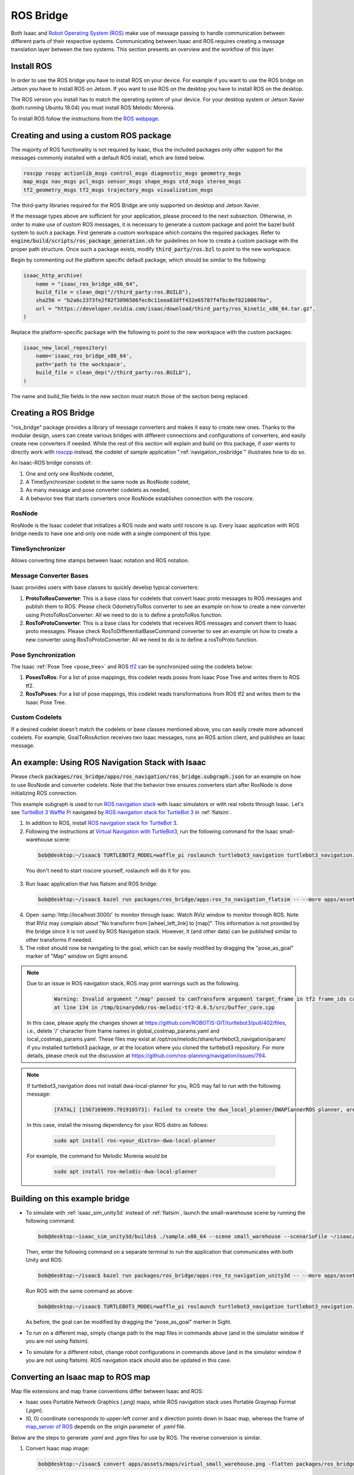 ..
   Copyright (c) 2020, NVIDIA CORPORATION. All rights reserved.
   NVIDIA CORPORATION and its licensors retain all intellectual property
   and proprietary rights in and to this software, related documentation
   and any modifications thereto. Any use, reproduction, disclosure or
   distribution of this software and related documentation without an express
   license agreement from NVIDIA CORPORATION is strictly prohibited.

.. _ros_bridge:

ROS Bridge
==========
Both Isaac and `Robot Operating System (ROS) <https://www.ros.org/>`_
make use of message passing to handle communication
between different parts of their respective systems.
Communicating between Isaac and ROS requires creating a message translation
layer between the two systems. This section presents an overview and the
workflow of this layer.

Install ROS
--------------------------------------

In order to use the ROS bridge you have to install ROS on your device. For example if you want to
use the ROS bridge on Jetson you have to install ROS on Jetson. If you want to use ROS on the
desktop you have to install ROS on the desktop.

The ROS version you install has to match the operating system of your device. For your desktop
system or Jetson Xavier (both running Ubuntu 18.04) you must install ROS Melodic Morenia.

To install ROS follow the instructions from the `ROS webpage`_.

.. _ROS webpage: http://wiki.ros.org/ROS/Installation

Creating and using a custom ROS package
----------------------------------------

The majority of ROS functionality is not required by Isaac, thus the included packages only offer
support for the messages commonly installed with a default ROS install, which are listed below.

.. code-block:: bash

    roscpp rospy actionlib_msgs control_msgs diagnostic_msgs geometry_msgs
    map_msgs nav_msgs pcl_msgs sensor_msgs shape_msgs std_msgs stereo_msgs
    tf2_geometry_msgs tf2_msgs trajectory_msgs visualization_msgs

The third-party libraries required for the ROS Bridge are only supported on desktop and Jetson
Xavier.

If the message types above are sufficient for your application, please proceed to the next
subsection.  Otherwise, in order to make use of custom ROS messages, it is necessary to generate a
custom package and point the bazel build system to such a package. First generate a custom workspace
which contains the required packages. Refer to :code:`engine/build/scripts/ros_package_generation.sh`
for guidelines on how to create a custom package with the proper path structure. Once such a package
exists, modify :code:`third_party/ros.bzl` to point to the new workspace.

Begin by commenting out the platform specific default package, which should be similar
to the following:

.. code-block:: python

    isaac_http_archive(
        name = "isaac_ros_bridge_x86_64",
        build_file = clean_dep("//third_party:ros.BUILD"),
        sha256 = "b2a6c2373fe2f02f3896586fec0c11eea83dff432e65787f4fbc0ef82100070a",
        url = "https://developer.nvidia.com/isaac/download/third_party/ros_kinetic_x86_64.tar.gz",
    )

Replace the platform-specific package with the following to point to the new
workspace with the custom packages:

.. code-block:: python

    isaac_new_local_repository(
        name='isaac_ros_bridge_x86_64',
        path='path to the workspace',
        build_file = clean_dep("//third_party:ros.BUILD"),
    )

The name and build_file fields in the new section must match those of the
section being replaced.

Creating a ROS Bridge
---------------------

"ros_bridge" package provides a library of message converters and makes it easy to create new ones.
Thanks to the modular design, users can create various bridges with different connections and
configurations of converters, and easily create new converters if needed. While the rest of this
section will explain and build on this package, if user wants to directly work with
`roscpp <http://wiki.ros.org/roscpp>`_ instead, the codelet of sample application
":ref:`navigation_rosbridge`" illustrates how to do so.

An Isaac-ROS bridge consists of:

1. One and only one RosNode codelet,
2. A TimeSynchronizer codelet in the same node as RosNode codelet,
3. As many message and pose converter codelets as needed,
4. A behavior tree that starts converters once RosNode establishes connection with the roscore.

RosNode
"""""""

RosNode is the Isaac codelet that initializes a ROS node and waits until roscore is up. Every Isaac
application with ROS bridge needs to have one and only one node with a single component of this
type.

TimeSynchronizer
""""""""""""""""

Allows converting time stamps between Isaac notation and ROS notation.

Message Converter Bases
"""""""""""""""""""""""

Isaac provides users with base classes to quickly develop typical converters:

1. **ProtoToRosConverter**: This is a base class for codelets that convert Isaac proto messages to
   ROS messages and publish them to ROS. Please check OdometryToRos converter to see an example on
   how to create a new converter using ProtoToRosConverter: All we need to do is to define a
   protoToRos function.
2. **RosToProtoConverter**: This is a base class for codelets that receives ROS messages and
   convert them to Isaac proto messages. Please check RosToDifferentialBaseCommand converter to see
   an example on how to create a new converter using RosToProtoConverter: All we need to do is to
   define a rosToProto function.

Pose Synchronization
""""""""""""""""""""

The Isaac :ref:`Pose Tree <pose_tree>` and ROS `tf2 <http://wiki.ros.org/tf2>`_ can
be synchronized using the codelets below:

1. **PosesToRos**: For a list of pose mappings, this codelet reads poses from Isaac Pose Tree
   and writes them to ROS tf2.
2. **RosToPoses**: For a list of pose mappings, this codelet reads transformations from ROS
   tf2 and writes them to the Isaac Pose Tree.

Custom Codelets
"""""""""""""""

If a desired codelet doesn't match the codelets or base classes mentioned above, you can easily
create more advanced codelets. For example, GoalToRosAction receives two Isaac messages, runs an
ROS action client, and publishes an Isaac message.

An example: Using ROS Navigation Stack with Isaac
-------------------------------------------------

Please check :code:`packages/ros_bridge/apps/ros_navigation/ros_bridge.subgraph.json` for an example on how
to use RosNode and converter codelets. Note that the behavior tree ensures converters start after
RosNode is done initializing ROS connection.

This example subgraph is used to run `ROS navigation stack <http://wiki.ros.org/navigation>`_ with
Isaac simulators or with real robots through Isaac. Let's see
`TurtleBot 3 Waffle Pi <http://emanual.robotis.com/docs/en/platform/turtlebot3/overview/>`_
navigated by `ROS navigation stack for TurtleBot 3 <http://wiki.ros.org/turtlebot3_navigation>`_
in :ref:`flatsim`.

1. In addition to ROS, install
   `ROS navigation stack for TurtleBot 3 <http://wiki.ros.org/turtlebot3_navigation>`_.

2. Following the instructions at
   `Virtual Navigation with TurtleBot3 <http://emanual.robotis.com/docs/en/platform/turtlebot3/simulation/#virtual-navigation-with-turtlebot3>`_,
   run the following command for the Isaac small-warehouse scene:

  .. code-block:: bash

    bob@desktop:~/isaac$ TURTLEBOT3_MODEL=waffle_pi roslaunch turtlebot3_navigation turtlebot3_navigation.launch map_file:=$(realpath packages/ros_bridge/maps/small_warehouse.yaml)

  You don't need to start roscore yourself, roslaunch will do it for you.

3. Run Isaac application that has flatsim and ROS bridge:

  .. code-block:: bash

    bob@desktop:~/isaac$ bazel run packages/ros_bridge/apps:ros_to_navigation_flatsim -- --more apps/assets/maps/virtual_small_warehouse.json --config ros_navigation:packages/ros_bridge/maps/small_warehouse_map_transformation.config.json,ros_navigation:packages/ros_bridge/apps/ros_to_navigation_turtlebot3_waffle_pi.config.json

4. Open :samp:`http://localhost:3000/` to monitor through Isaac. Watch RViz window to monitor
   through ROS. Note that RViz may complain about "No transform from [wheel_left_link] to [map]".
   This information is not provided by the bridge since it is not used by ROS Navigation stack.
   However, it (and other data) can be published similar to other transforms if needed.

5. The robot should now be navigating to the goal, which can be easily modified by dragging the
   "pose_as_goal" marker of "Map" window on Sight around.

.. note:: Due to an issue in ROS navigation stack, ROS may print warnings such as the following.

    .. code-block:: bash

      Warning: Invalid argument "/map" passed to canTransform argument target_frame in tf2 frame_ids cannot start with a '/' like:
      at line 134 in /tmp/binarydeb/ros-melodic-tf2-0.6.5/src/buffer_core.cpp

 In this case, please apply the changes shown at
 `https://github.com/ROBOTIS-GIT/turtlebot3/pull/402/files <https://github.com/ROBOTIS-GIT/turtlebot3/pull/402/files>`_, i.e.,
 delete '/' character from frame names in global_costmap_params.yaml and local_costmap_params.yaml.
 These files may exist at /opt/ros/melodic/share/turtlebot3_navigation/param/ if you installed
 turtlebot3 package, or at the location where you cloned the turtlebot3 repository.
 For more details, please check out the discussion at
 `https://github.com/ros-planning/navigation/issues/794 <https://github.com/ros-planning/navigation/issues/794>`_.

.. note:: If turtlebot3_navigation does not install dwa-local-planner for you, ROS may fail to run with the following message:

  .. code-block:: bash

      [FATAL] [1567169699.791910573]: Failed to create the dwa_local_planner/DWAPlannerROS planner, are you sure it is properly registered and that the containing library is built? Exception: According to the loaded plugin descriptions the class dwa_local_planner/DWAPlannerROS with base class type nav_core::BaseLocalPlanner does not exist. Declared types are  base_local_planner/TrajectoryPlannerROS

 In this case, install the missing dependency for your ROS distro as follows:

  .. code-block:: bash

      sudo apt install ros-<your_distro>-dwa-local-planner

 For example, the command for Melodic Morenia would be

  .. code-block:: bash

      sudo apt install ros-melodic-dwa-local-planner

Building on this example bridge
----------------------------------
* To simulate with :ref:`isaac_sim_unity3d` instead of :ref:`flatsim`, launch the small-warehouse
  scene by running the following command:

  .. code-block:: bash

    bob@desktop:~isaac_sim_unity3d/builds$ ./sample.x86_64 --scene small_warehouse --scenarioFile ~/isaac/packages/navsim/scenarios/turtlebot3_waffle_pi.json --scenario 0

  Then, enter the following command on a separate terminal to run the application that communicates
  with both Unity and ROS:

  .. code-block:: bash

    bob@desktop:~/isaac$ bazel run packages/ros_bridge/apps:ros_to_navigation_unity3d -- --more apps/assets/maps/virtual_small_warehouse.json --config ros_navigation:packages/ros_bridge/maps/small_warehouse_map_transformation.config.json,ros_navigation:packages/ros_bridge/apps/ros_to_navigation_turtlebot3_waffle_pi.config.json

  Run ROS with the same command as above:

  .. code-block:: bash

    bob@desktop:~/isaac$ TURTLEBOT3_MODEL=waffle_pi roslaunch turtlebot3_navigation turtlebot3_navigation.launch map_file:=$(realpath packages/ros_bridge/maps/small_warehouse.yaml)

  As before, the goal can be modified by dragging the "pose_as_goal" marker in Sight.

* To run on a different map, simply change path to the map files in commands above (and in the
  simulator window if you are not using flatsim).

* To simulate for a different robot, change robot configurations in commands above (and in the simulator
  window if you are not using flatsim). ROS navigation stack should also be updated in this case.

Converting an Isaac map to ROS map
----------------------------------
Map file extensions and map frame conventions differ between Isaac and ROS:

* Isaac uses Portable Network Graphics (*.png*) maps, while ROS navigation stack uses
  Portable Graymap Format (*.pgm*).

* (0, 0) coordinate corresponds to upper-left corner and x direction points down in Isaac map,
  whereas the frame of `map_server of ROS <http://wiki.ros.org/map_server>`_ depends on the origin
  parameter of *.yaml* file.

Below are the steps to generate *.yaml* and *.pgm* files for use by ROS. The reverse conversion is
similar.

1. Convert Isaac map image:

   .. code-block:: bash

      bob@desktop:~/isaac$ convert apps/assets/maps/virtual_small_warehouse.png -flatten packages/ros_bridge/maps/small_warehouse.pgm

   You may also use the :code:`rotate` flag in this command if you like. We are going to deal with frame
   transformation in step 3.

2. Create a :code:`packages/ros_bridge/maps/small_warehouse.yaml` file that reads

   .. literalinclude:: ../maps/small_warehouse.yaml
      :language: yaml

   You may modify the origin as you like. However, the :code:`resolution` field should match the
   :code:`cell_size` in :code:`apps/assets/maps/virtual_small_warehouse.json`.

3. Find the correct transformation from the Isaac map frame to the ROS map frame to create
   :code:`packages/ros_bridge/maps/small_warehouse_map_transformation.config.json`:

   .. literalinclude:: ../maps/small_warehouse_map_transformation.config.json
      :language: json

   .. note:: One way of finding this transformation is described in
    `ROS Answers <https://answers.ros.org/question/69019/how-to-point-and-click-on-rviz-map-and-output-the-position/?answer=69295#post-id-69295>`_:

     1. Launch ROS navigation:

        .. code-block:: bash

           bob@desktop:~/isaac$ TURTLEBOT3_MODEL=waffle_pi roslaunch turtlebot3_navigation turtlebot3_navigation.launch map_file:=$(realpath packages/ros_bridge/maps/small_warehouse.yaml)

     2. In a separate terminal, type the following:

        .. code-block:: bash

           bob@desktop:~/isaac$ rostopic echo /move_base_simple/goal

     3. Give a 2D Nav Goal that corresponds to the Isaac map frame described above (i.e. upper-left
        corner of the map, pointing down).  The pose printed on the terminal with :code:`rostopic`
        is :code:`ros_map_T_map.`

